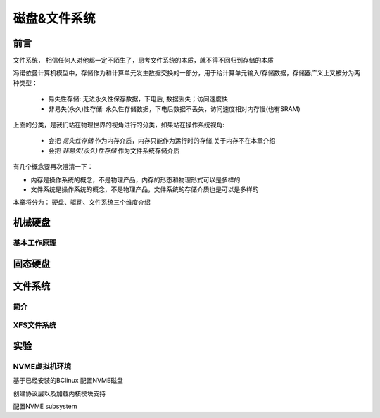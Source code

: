 
=============
磁盘&文件系统
=============

前言
=========

文件系统， 相信任何人对他都一定不陌生了，思考文件系统的本质，就不得不回归到存储的本质

冯诺依曼计算机模型中，存储作为和计算单元发生数据交换的一部分，用于给计算单元输入/存储数据，存储器广义上又被分为两种类型： 

  - 易失性存储: 无法永久性保存数据，下电后, 数据丢失；访问速度快 
  - 非易失(永久)性存储: 永久性存储数据，下电后数据不丢失，访问速度相对内存慢(也有SRAM)

上面的分类，是我们站在物理世界的视角进行的分类，如果站在操作系统视角:

 - 会把 *易失性存储* 作为内存介质，内存只能作为运行时的存储,关于内存不在本章介绍
 - 会把 *非易失(永久)性存储* 作为文件系统存储介质

有几个概念要再次澄清一下：

- 内存是操作系统的概念，不是物理产品，内存的形态和物理形式可以是多样的
- 文件系统是操作系统的概念，不是物理产品，文件系统的存储介质也是可以是多样的

本章将分为： 硬盘、驱动、文件系统三个维度介绍


机械硬盘
=========



基本工作原理
-------------



固态硬盘
=========




文件系统
=========

简介
-----

XFS文件系统
------------


实验
======

NVME虚拟机环境
----------------
基于已经安装的BClinux 配置NVME磁盘


.. image:: ./images/fs/lab-01.png
 :width: 400px


创建协议层以及加载内核模块支持

.. code-block:: console
    :linenos:
	
	$ sudo  dnf install  -y rdma-core libibverbs libibverbs-utils rdma_rxe
	$ sudo  dnf install  -y rdma-core libibverbs libibverbs-utils rdma_rxe
	$ sudo modprobe rdma_rxe
	$ sudo rdma link add rxe_0 type rxe netdev ens33
	$ sudo ibv_devinfo -d rxe_0
	$ sudo modprobe nvmet
	$ sudo modprobe nvmet-rdma
	$ sudo modprobe nvme-rdma

配置NVME subsystem 

.. code-block:: console
    :linenos:
	
	$ sudo  dnf install  -y rdma-core libibverbs libibverbs-utils rdma_rxe
	$ sudo  dnf install  -y rdma-core libibverbs libibverbs-utils rdma_rxe
	$ sudo modprobe rdma_rxe
	$ sudo rdma link add rxe_0 type rxe netdev ens33
	$ sudo ibv_devinfo -d rxe_0
	$ sudo modprobe nvmet
	$ sudo modprobe nvmet-rdma
	$ sudo modprobe nvme-rdma
	#!/bin/bash
	# author: lincoln
	# date: 2023
	# content:
	#         1. intall rdma tools
	#         2. modprobe rdma & nvme
	# todo:
	#     1. add condition if the ubuntu tools have been installed
	#     2. check if the rdma & nvme have been modprobe
	#     3. other error check and log info 
	
	# NVMe target configuration
	# Assuming the following:
	# IP is 192.168.225.131/24
	# link is up
	
	# get local ip
	local_ip=`ifconfig -a|grep inet|grep -v 127.0.0.1|grep -v inet6|awk '{print $2}'|tr -d "addr:"​`
	
	modprobe rdma_rxe
	rdma link add rxe_0 type rxe netdev ens33  #注意修改
	modprobe nvmet
	modprobe nvmet-rdma
	modprobe nvme-rdma
	
	# 1、config nvme subsystem
	mkdir /sys/kernel/config/nvmet/subsystems/nvme-subsys
	cd /sys/kernel/config/nvmet/subsystems/nvme-subsys
	
	# 2、allow any host to be connected to this target
	echo 1 > attr_allow_any_host
	
	# 3、create a namesapce，example: nsid=10
	mkdir namespaces/10
	cd namespaces/10
	
	# 4、set the path to the NVMe device
	echo -n /dev/nvme0n1> device_path
	echo 1 > enable
	
	# 5、create the following dir with an NVMe port
	mkdir /sys/kernel/config/nvmet/ports/1
	cd /sys/kernel/config/nvmet/ports/1
	
	# 6、set ip address to traddr
	
	echo "${local_ip}" > addr_traddr
	
	# 7、set rdma as a transport type，addr_trsvcid is unique.
	echo rdma > addr_trtype
	echo 4420 > addr_trsvcid
	
	# 8、set ipv4 as the Address family
	echo ipv4 > addr_adrfam
	
	# 9、create a soft link
	ln -s /sys/kernel/config/nvmet/subsystems/nvme-subsys /sys/kernel/config/nvmet/ports/1/subsystems/nvme-subsys
	
	# 10、Check dmesg to make sure that the NVMe target is listening on the port
	dmesg -T| grep "enabling port"
	# 11 output info < ip/port>
	#  XXXX  nvmet_rdma: enabling port 1 (192.168.225.131:4420)







